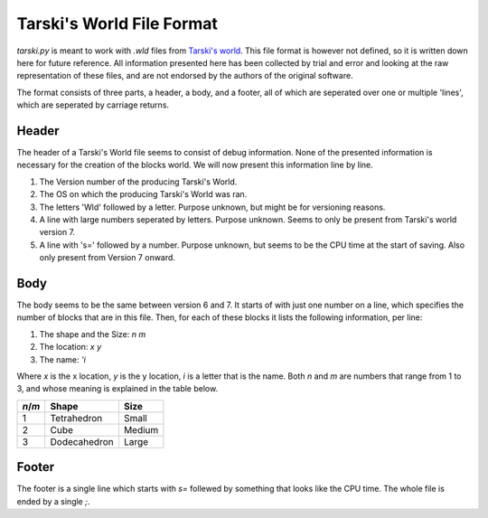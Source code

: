 Tarski's World File Format
==========================
`tarski.py` is meant to work with `.wld` files from `Tarski's world`_. This file
format is however not defined, so it is written down here for future reference.
All information presented here has been collected by trial and error and looking
at the raw representation of these files, and are not endorsed by the authors
of the original software.

The format consists of three parts, a header, a body, and a footer, all of which
are seperated over one or multiple 'lines', which are seperated by carriage
returns.

Header
------
The header of a Tarski's World file seems to consist of debug information.
None of the presented information is necessary for the creation of the blocks
world. We will now present this information line by line.

1. The Version number of the producing Tarski's World.
2. The OS on which the producing Tarski's World was ran.
3. The letters 'Wld' followed by a letter. Purpose unknown, but might be for
   versioning reasons.
4. A line with large numbers seperated by letters. Purpose unknown. Seems to
   only be present from Tarski's world version 7.
5. A line with 's=' followed by a number. Purpose unknown, but seems to be the
   CPU time at the start of saving. Also only present from Version 7 onward.

Body
----
The body seems to be the same between version 6 and 7. It starts of with just
one number on a line, which specifies the number of blocks that are in this
file. Then, for each of these blocks it lists the following information, per
line:

1. The shape and the Size: `n m`
2. The location: `x y`
3. The name: `'i`

Where `x` is the x location, `y` is the y location, `i` is a letter that is the
name. Both `n` and `m` are numbers that range from 1 to 3, and whose meaning is
explained in the table below.

======= ============ =======
`n`/`m` Shape        Size
======= ============ =======
1       Tetrahedron  Small
2       Cube         Medium
3       Dodecahedron Large
======= ============ =======

Footer
------
The footer is a single line which starts with `s=` follewed by something that
looks like the CPU time. The whole file is ended by a single `;`.

.. _Tarski's World: https://ggweb.gradegrinder.net/tarskisworld

